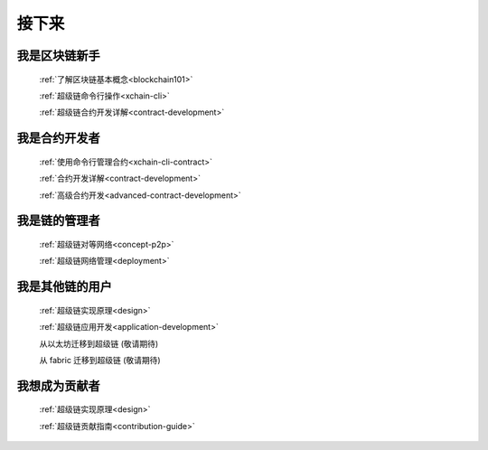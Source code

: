 接下来
====



我是区块链新手
-------

    :ref:`了解区块链基本概念<blockchain101>`

    :ref:`超级链命令行操作<xchain-cli>`

    :ref:`超级链合约开发详解<contract-development>`

我是合约开发者
-------

    
    :ref:`使用命令行管理合约<xchain-cli-contract>`

    :ref:`合约开发详解<contract-development>`

    :ref:`高级合约开发<advanced-contract-development>`

我是链的管理者
-------

    :ref:`超级链对等网络<concept-p2p>`

    :ref:`超级链网络管理<deployment>`
    
我是其他链的用户
--------

    :ref:`超级链实现原理<design>`
    
    :ref:`超级链应用开发<application-development>`

    从以太坊迁移到超级链 (敬请期待)

    从 fabric 迁移到超级链 (敬请期待)

我想成为贡献者
-------

    :ref:`超级链实现原理<design>`

    :ref:`超级链贡献指南<contribution-guide>`

